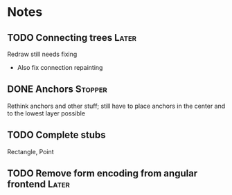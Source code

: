 * Notes
** TODO Connecting trees                                              :Later:
   Redraw still needs fixing
   - Also fix connection repainting
** DONE Anchors                                                     :Stopper:
   Rethink anchors and other stuff; still have to place anchors in the
   center and to the lowest layer possible
** TODO Complete stubs
   Rectangle, Point
** TODO Remove form encoding from angular frontend                    :Later:
